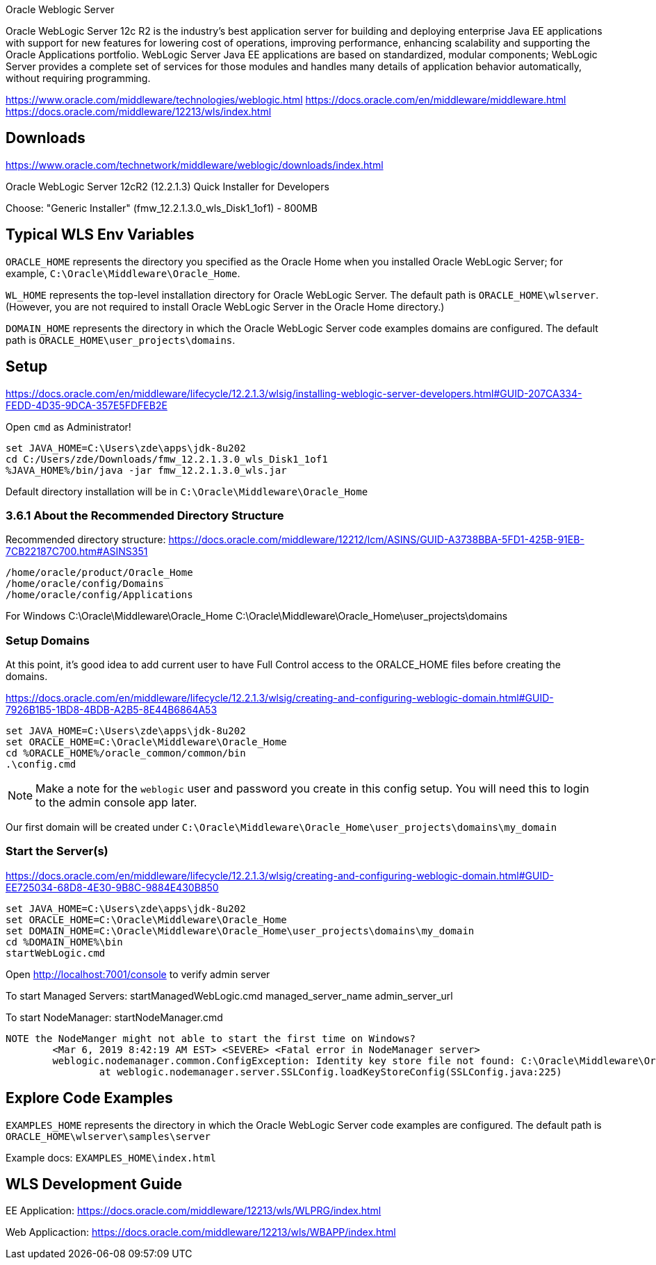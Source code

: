 Oracle Weblogic Server

Oracle WebLogic Server 12c R2 is the industry's best application server for building and deploying enterprise Java EE applications with support for new features for lowering cost of operations, improving performance, enhancing scalability and supporting the Oracle Applications portfolio. WebLogic Server Java EE applications are based on standardized, modular components; WebLogic Server provides a complete set of services for those modules and handles many details of application behavior automatically, without requiring programming.

https://www.oracle.com/middleware/technologies/weblogic.html
https://docs.oracle.com/en/middleware/middleware.html
https://docs.oracle.com/middleware/12213/wls/index.html

== Downloads

https://www.oracle.com/technetwork/middleware/weblogic/downloads/index.html

Oracle WebLogic Server 12cR2 (12.2.1.3) 
Quick Installer for Developers
    
Choose: "Generic Installer" (fmw_12.2.1.3.0_wls_Disk1_1of1) - 800MB


== Typical WLS Env Variables

`ORACLE_HOME` represents the directory you specified as the Oracle Home when you installed Oracle WebLogic Server; for example, `C:\Oracle\Middleware\Oracle_Home`.

`WL_HOME`  represents the top-level installation directory for Oracle WebLogic Server. The default path is `ORACLE_HOME\wlserver`. (However, you are not required to install Oracle WebLogic Server in the Oracle Home directory.)

`DOMAIN_HOME`  represents the directory in which the Oracle WebLogic Server code examples domains are configured. The default path is `ORACLE_HOME\user_projects\domains`.


== Setup

https://docs.oracle.com/en/middleware/lifecycle/12.2.1.3/wlsig/installing-weblogic-server-developers.html#GUID-207CA334-FEDD-4D35-9DCA-357E5FDFEB2E

Open `cmd` as Administrator!

----
set JAVA_HOME=C:\Users\zde\apps\jdk-8u202
cd C:/Users/zde/Downloads/fmw_12.2.1.3.0_wls_Disk1_1of1
%JAVA_HOME%/bin/java -jar fmw_12.2.1.3.0_wls.jar
----

Default directory installation will be in `C:\Oracle\Middleware\Oracle_Home`

=== 3.6.1 About the Recommended Directory Structure

Recommended directory structure: https://docs.oracle.com/middleware/12212/lcm/ASINS/GUID-A3738BBA-5FD1-425B-91EB-7CB22187C700.htm#ASINS351

	/home/oracle/product/Oracle_Home
	/home/oracle/config/Domains
	/home/oracle/config/Applications

For Windows
	C:\Oracle\Middleware\Oracle_Home
	C:\Oracle\Middleware\Oracle_Home\user_projects\domains

=== Setup Domains

At this point, it's good idea to add current user to have Full Control access to the ORALCE_HOME files before creating the domains.

https://docs.oracle.com/en/middleware/lifecycle/12.2.1.3/wlsig/creating-and-configuring-weblogic-domain.html#GUID-7926B1B5-1BD8-4BDB-A2B5-8E44B6864A53

----
set JAVA_HOME=C:\Users\zde\apps\jdk-8u202
set ORACLE_HOME=C:\Oracle\Middleware\Oracle_Home
cd %ORACLE_HOME%/oracle_common/common/bin
.\config.cmd
----

NOTE: Make a note for the `weblogic` user and password you create in this config setup. You will
need this to login to the admin console app later.

Our first domain will be created under `C:\Oracle\Middleware\Oracle_Home\user_projects\domains\my_domain`

=== Start the Server(s)

https://docs.oracle.com/en/middleware/lifecycle/12.2.1.3/wlsig/creating-and-configuring-weblogic-domain.html#GUID-EE725034-68D8-4E30-9B8C-9884E430B850

----
set JAVA_HOME=C:\Users\zde\apps\jdk-8u202
set ORACLE_HOME=C:\Oracle\Middleware\Oracle_Home
set DOMAIN_HOME=C:\Oracle\Middleware\Oracle_Home\user_projects\domains\my_domain
cd %DOMAIN_HOME%\bin
startWebLogic.cmd
----

Open http://localhost:7001/console to verify admin server

To start Managed Servers:
  startManagedWebLogic.cmd managed_server_name admin_server_url

To start NodeManager:
  startNodeManager.cmd

  NOTE the NodeManger might not able to start the first time on Windows?
  	<Mar 6, 2019 8:42:19 AM EST> <SEVERE> <Fatal error in NodeManager server>
  	weblogic.nodemanager.common.ConfigException: Identity key store file not found: C:\Oracle\Middleware\Oracle_Home\user_projects\domains\my_domain\security\DemoIdentity.jks
  	        at weblogic.nodemanager.server.SSLConfig.loadKeyStoreConfig(SSLConfig.java:225)


== Explore Code Examples

`EXAMPLES_HOME`  represents the directory in which the Oracle WebLogic Server code examples are configured. The default path is `ORACLE_HOME\wlserver\samples\server`

Example docs: `EXAMPLES_HOME\index.html`

== WLS Development Guide

EE Application: https://docs.oracle.com/middleware/12213/wls/WLPRG/index.html

Web Applicaction: https://docs.oracle.com/middleware/12213/wls/WBAPP/index.html
